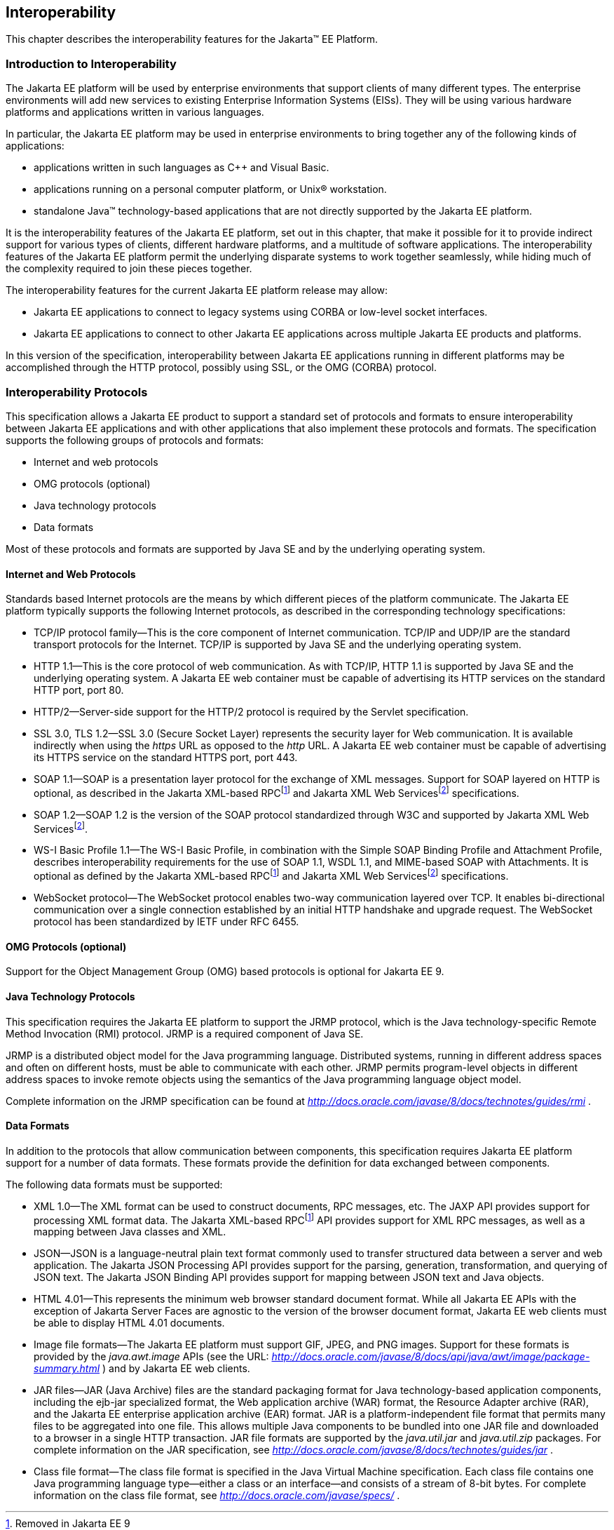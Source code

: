 [[a2845]]
== Interoperability

This chapter describes the interoperability
features for the Jakarta™ EE Platform.

=== Introduction to Interoperability

The Jakarta EE platform will be used by enterprise
environments that support clients of many different types. The
enterprise environments will add new services to existing Enterprise
Information Systems (EISs). They will be using various hardware
platforms and applications written in various languages.

In particular, the Jakarta EE platform may be used
in enterprise environments to bring together any of the following kinds
of applications:

* applications written in such languages as C++
and Visual Basic.
* applications running on a personal computer
platform, or Unix® workstation.
* standalone Java™ technology-based applications
that are not directly supported by the Jakarta EE platform.

It is the interoperability features of the
Jakarta EE platform, set out in this chapter, that make it possible for it
to provide indirect support for various types of clients, different
hardware platforms, and a multitude of software applications. The
interoperability features of the Jakarta EE platform permit the underlying
disparate systems to work together seamlessly, while hiding much of the
complexity required to join these pieces together.

The interoperability features for the
current Jakarta EE platform release may allow:

* Jakarta EE applications to connect to legacy
systems using CORBA or low-level socket interfaces.
* Jakarta EE applications to connect to other
Jakarta EE applications across multiple Jakarta EE products and platforms.

In this version of the specification,
interoperability between Jakarta EE applications running in different
platforms may be accomplished through the HTTP protocol, possibly using SSL,
or the OMG (CORBA) protocol.

=== Interoperability Protocols

This specification allows a Jakarta EE
product to support a standard set of protocols and formats to ensure
interoperability between Jakarta EE applications and with other
applications that also implement these protocols and formats. The
specification supports the following groups of protocols and
formats:

* Internet and web protocols
* OMG protocols (optional)
* Java technology protocols
* Data formats

Most of these protocols and formats are
supported by Java SE and by the underlying operating system.

[[a2865]]
==== Internet and Web Protocols

Standards based Internet protocols are the means
by which different pieces of the platform communicate. The Jakarta EE
platform typically supports the following Internet protocols, as
described in the corresponding technology specifications:

* TCP/IP protocol family—This is the core
component of Internet communication. TCP/IP and UDP/IP are the standard
transport protocols for the Internet. TCP/IP is supported by Java SE and
the underlying operating system.
* HTTP 1.1—This is the core protocol of web
communication. As with TCP/IP, HTTP 1.1 is supported by Java SE and the
underlying operating system. A Jakarta EE web container must be capable of
advertising its HTTP services on the standard HTTP port, port 80.
* HTTP/2—Server-side support for the HTTP/2
protocol is required by the Servlet specification.
* SSL 3.0, TLS 1.2—SSL 3.0 (Secure Socket Layer)
represents the security layer for Web communication. It is available
indirectly when using the _https_ URL as opposed to the _http_ URL. A
Jakarta EE web container must be capable of advertising its HTTPS service
on the standard HTTPS port, port 443. 
* SOAP 1.1—SOAP is a presentation layer
protocol for the exchange of XML messages. Support for SOAP layered on
HTTP is optional, as described in the Jakarta XML-based RPCfootnote:removed9[Removed in Jakarta EE 9] and 
Jakarta XML Web Servicesfootnote:optional9[Made optional in Jakarta EE 9] specifications.
* SOAP 1.2—SOAP 1.2 is the version of the SOAP
protocol standardized through W3C and supported by Jakarta XML Web Servicesfootnote:optional9[].
* WS-I Basic Profile 1.1—The WS-I Basic
Profile, in combination with the Simple SOAP Binding Profile and
Attachment Profile, describes interoperability requirements for the use
of SOAP 1.1, WSDL 1.1, and MIME-based SOAP with Attachments. It is
optional as defined by the Jakarta XML-based RPCfootnote:removed9[] and 
Jakarta XML Web Servicesfootnote:optional9[] specifications.
* WebSocket protocol—The WebSocket protocol
enables two-way communication layered over TCP. It enables
bi-directional communication over a single connection established by an
initial HTTP handshake and upgrade request. The WebSocket protocol has
been standardized by IETF under RFC 6455.

[[a2875]]
==== OMG Protocols (optional)

Support for the Object Management Group (OMG) based protocols is optional for Jakarta EE 9.

==== Java Technology Protocols

This specification requires the Jakarta EE platform
to support the JRMP protocol, which is the Java technology-specific
Remote Method Invocation (RMI) protocol. JRMP is a required component of
Java SE.

JRMP is a distributed object model for the Java
programming language. Distributed systems, running in different address
spaces and often on different hosts, must be able to communicate with
each other. JRMP permits program-level objects in different address
spaces to invoke remote objects using the semantics of the Java
programming language object model.

Complete information on the JRMP specification
can be found at
_http://docs.oracle.com/javase/8/docs/technotes/guides/rmi_ .

[[a2884]]
==== Data Formats

In addition to the protocols that allow
communication between components, this specification requires Jakarta EE
platform support for a number of data formats. These formats provide the
definition for data exchanged between components.

The following data formats must be supported:

* XML 1.0—The XML format can be used to
construct documents, RPC messages, etc. The JAXP API provides support
for processing XML format data. The Jakarta XML-based RPCfootnote:removed9[] API provides support for XML
RPC messages, as well as a mapping between Java classes and XML.
* JSON—JSON is a language-neutral plain text
format commonly used to transfer structured data between a server and
web application. The Jakarta JSON Processing API provides support for the parsing,
generation, transformation, and querying of JSON text. The Jakarta JSON Binding API
provides support for mapping between JSON text and Java objects.
* HTML 4.01—This represents the minimum web
browser standard document format. While all Jakarta EE APIs with the
exception of Jakarta Server Faces are agnostic to the version of the browser document
format, Jakarta EE web clients must be able to display HTML 4.01 documents.
* Image file formats—The Jakarta EE platform must
support GIF, JPEG, and PNG images. Support for these formats is provided
by the _java.awt.image_ APIs (see the URL:
_http://docs.oracle.com/javase/8/docs/api/java/awt/image/package-summary.html_
) and by Jakarta EE web clients.
* JAR files—JAR (Java Archive) files are the
standard packaging format for Java technology-based application
components, including the ejb-jar specialized format, the Web
application archive (WAR) format, the Resource Adapter archive (RAR),
and the Jakarta EE enterprise application archive (EAR) format. JAR is a
platform-independent file format that permits many files to be
aggregated into one file. This allows multiple Java components to be
bundled into one JAR file and downloaded to a browser in a single HTTP
transaction. JAR file formats are supported by the _java.util.jar_ and
_java.util.zip_ packages. For complete information on the JAR
specification, see
_http://docs.oracle.com/javase/8/docs/technotes/guides/jar_ .
* Class file format—The class file format is
specified in the Java Virtual Machine specification. Each class file
contains one Java programming language type—either a class or an
interface—and consists of a stream of 8-bit bytes. For complete
information on the class file format, see
_http://docs.oracle.com/javase/specs/_ .
